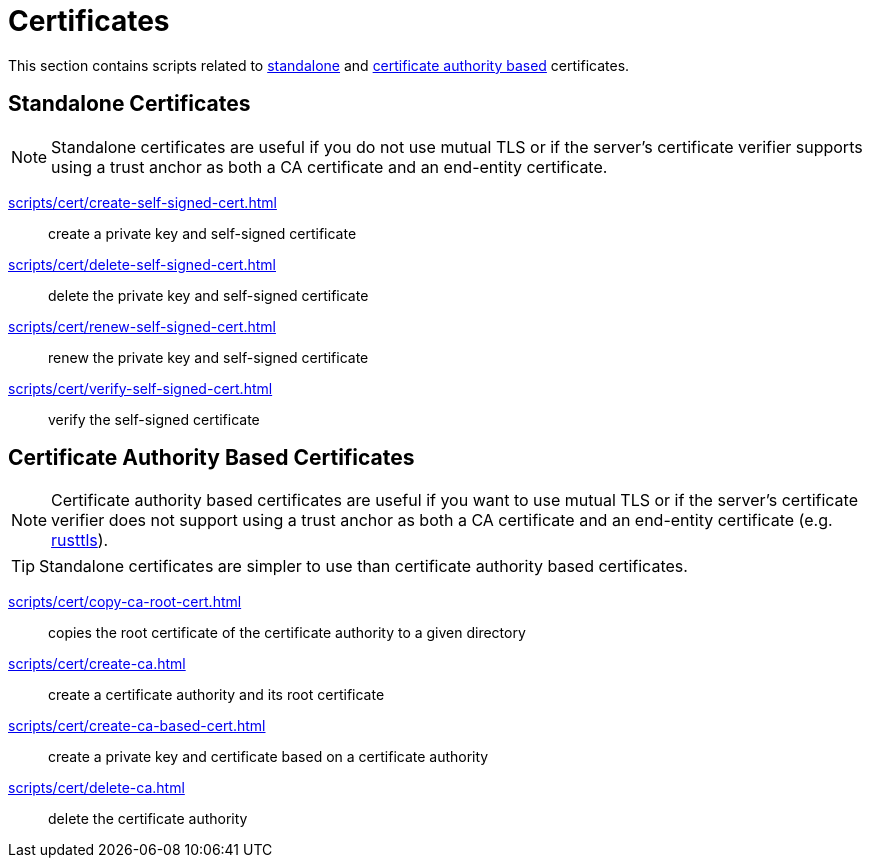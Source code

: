 // SPDX-FileCopyrightText: © 2024 Sebastian Davids <sdavids@gmx.de>
// SPDX-License-Identifier: Apache-2.0
= Certificates

This section contains scripts related to <<standalone-certificates,standalone>> and <<certificate-authority-based-certificates,certificate authority based>> certificates.

== Standalone Certificates

[NOTE]
====
Standalone certificates are useful if you do not use mutual TLS or if the server's certificate verifier supports using a trust anchor as both a CA certificate and an end-entity certificate.
====

xref:scripts/cert/create-self-signed-cert.adoc[]:: create a private key and self-signed certificate
xref:scripts/cert/delete-self-signed-cert.adoc[]:: delete the private key and self-signed certificate
xref:scripts/cert/renew-self-signed-cert.adoc[]:: renew the private key and self-signed certificate
xref:scripts/cert/verify-self-signed-cert.adoc[]:: verify the self-signed certificate

== Certificate Authority Based Certificates

[NOTE]
====
Certificate authority based certificates are useful if you want to use mutual TLS or if the server's certificate verifier does not support using a trust anchor as both a CA certificate and an end-entity certificate (e.g. https://docs.rs/craftls/latest/rustls/#non-features[rusttls]).
====

[TIP]
====
Standalone certificates are simpler to use than certificate authority based certificates.
====

xref:scripts/cert/copy-ca-root-cert.adoc[]:: copies the root certificate of the certificate authority to a given directory
xref:scripts/cert/create-ca.adoc[]:: create a certificate authority and its root certificate
xref:scripts/cert/create-ca-based-cert.adoc[]:: create a private key and certificate based on a certificate authority
xref:scripts/cert/delete-ca.adoc[]:: delete the certificate authority
